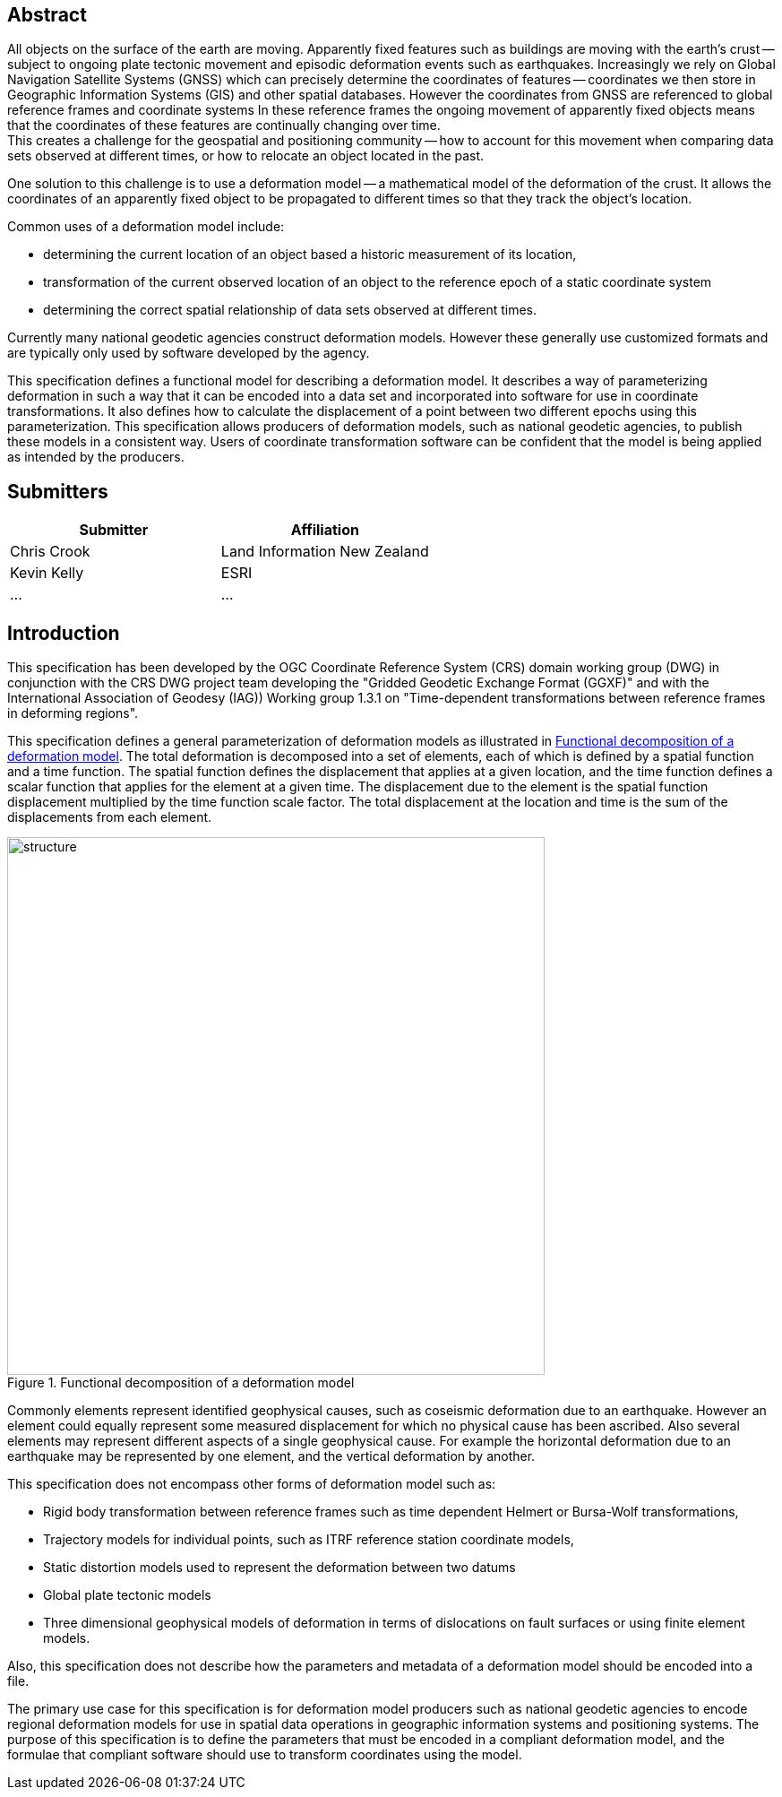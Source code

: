 ////

.Preface

<Insert Preface text here.>


[NOTE]
====
Give OGC specific commentary: describe the technical content, reason for document, history of the document and precursors, and plans for future work.

There are two ways to specify the Preface: "simple clause" or "full clasuse"

If the Preface does not contain subclauses, it is considered a simple preface clause. This one is entered as text after the `.Preface` label and must be placed between the AsciiDoc document attributes and the first AsciiDoc section title. It should not be give a section title of its own.

If the Preface contains subclauses, it needs to be encoded as a full preface clause. This one is recognized as a full Metanorma AsciiDoc section with te title "Preface", i.e. `== Preface`. (Simple preface content can also be encoded like full preface.)
====

////

[abstract]
== Abstract

All objects on the surface of the earth are moving. Apparently fixed features such as buildings are moving with the earth’s crust — subject to ongoing plate tectonic movement and episodic deformation events such as earthquakes. Increasingly we rely on Global Navigation Satellite Systems (GNSS) which can precisely determine the coordinates of features — coordinates we then store in Geographic Information Systems (GIS) and other spatial databases. However the coordinates from GNSS are referenced to global reference frames and coordinate systems  In these reference frames the ongoing movement of apparently fixed objects means that the coordinates of these features are continually changing over time. +
This creates a challenge for the geospatial and positioning community — how to account for this movement when comparing data sets observed at different times, or how to relocate an object located in the past.

One solution to this challenge is to use a deformation model — a mathematical model of the deformation of the crust. It allows the coordinates of an apparently fixed object to be propagated to different times so that they track the object's location.

Common uses  of a deformation model include:

* determining the current location of an object based a historic measurement of its location, 
* transformation of the current observed location of an object to the reference epoch of a static coordinate system 
* determining the correct spatial relationship of data sets observed at different times.

Currently many national geodetic agencies construct deformation models. However these  generally use customized formats and are typically only used by software developed by the agency.

This specification defines a functional model for describing a deformation model. It describes a way of parameterizing deformation in such a way that it can be encoded into a data set and incorporated into software for use in coordinate transformations. It also defines how to calculate the displacement of a point between two different epochs using this parameterization.
This specification allows producers of deformation models, such as national geodetic agencies, to publish these models in a consistent way. Users of coordinate transformation software can be confident that the model is being applied as intended by the producers.

[.preface]
== Submitters

[%unnumbered]
|===
h| Submitter h| Affiliation
| Chris Crook | Land Information New Zealand
| Kevin Kelly | ESRI
| ...   | ...
|===


[.preface]
== Introduction

This specification has been developed by the OGC Coordinate Reference System (CRS) domain working group (DWG) in conjunction with the CRS DWG project team developing the "Gridded Geodetic Exchange Format (GGXF)" and with the International Association of Geodesy (IAG)) Working group 1.3.1 on "Time-dependent transformations between reference frames in deforming regions".

This specification defines a general parameterization of deformation models as illustrated in <<image_structure>>.  The total deformation is decomposed into a set of elements, each of which is defined by a spatial function and a time function.  The spatial function defines the displacement that applies at a given location, and the time function defines a scalar function that applies for the element at a given time.  The displacement due to the element is the spatial function displacement multiplied by the time function scale factor.  The total displacement at the location and time is the sum of the displacements from each element.

[[image_structure]]
image::structure.png[title="Functional decomposition of a deformation model",width=600,pdfwidth=15cm]

//image::structure.svg[title="Functional decomposition of a deformation model",width=10cm]

Commonly elements represent identified geophysical causes, such as coseismic deformation due to an earthquake. However an element could equally represent some measured displacement for which no physical cause has been ascribed. Also several elements may represent different aspects of a single geophysical cause.  For example the horizontal deformation due to an earthquake may be represented by one element, and the vertical deformation by another.

This specification does not encompass other forms of deformation model such as:

* Rigid body transformation between reference frames such as time dependent Helmert or Bursa-Wolf transformations, 
* Trajectory models for individual points, such as ITRF reference station coordinate models, 
* Static distortion models used to represent the deformation between two datums 
* Global plate tectonic models 
* Three dimensional geophysical models of deformation in terms of dislocations on fault surfaces or using finite element models. 

Also, this specification does not describe how the parameters and metadata of a deformation model should be encoded into a file.

The primary use case for this specification is for deformation model producers such as national geodetic agencies to encode regional deformation models for use in spatial data operations in geographic information systems and positioning systems. The purpose of this specification is to define the parameters that must be encoded in a compliant deformation model, and the formulae that compliant software should use to transform coordinates using the model.  

////
[.preface]
== Reference notes

<Place reference notes here.>


[NOTE]
====
If you need to place any further sections in the preface area
use the `[.preface]` attribute.
====
////
